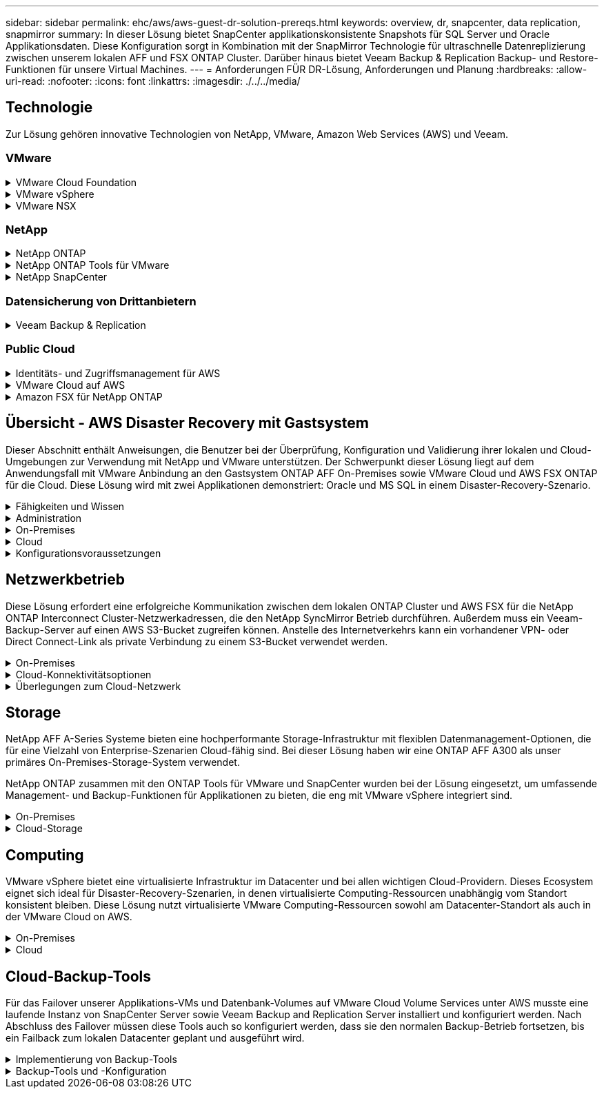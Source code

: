 ---
sidebar: sidebar 
permalink: ehc/aws/aws-guest-dr-solution-prereqs.html 
keywords: overview, dr, snapcenter, data replication, snapmirror 
summary: In dieser Lösung bietet SnapCenter applikationskonsistente Snapshots für SQL Server und Oracle Applikationsdaten. Diese Konfiguration sorgt in Kombination mit der SnapMirror Technologie für ultraschnelle Datenreplizierung zwischen unserem lokalen AFF und FSX ONTAP Cluster. Darüber hinaus bietet Veeam Backup & Replication Backup- und Restore-Funktionen für unsere Virtual Machines. 
---
= Anforderungen FÜR DR-Lösung, Anforderungen und Planung
:hardbreaks:
:allow-uri-read: 
:nofooter: 
:icons: font
:linkattrs: 
:imagesdir: ./../../media/




== Technologie

Zur Lösung gehören innovative Technologien von NetApp, VMware, Amazon Web Services (AWS) und Veeam.



=== VMware

.VMware Cloud Foundation
[%collapsible]
====
Die VMware Cloud Foundation Plattform umfasst mehrere Produktangebote, mit denen Administratoren logische Infrastrukturen in einer heterogenen Umgebung bereitstellen können. Diese Infrastrukturen (auch Domänen genannt) sorgen für konsistente Abläufe in Private und Public Clouds. Die begleitende Cloud Foundation Software ist eine Stückliste, die vorab validierte und qualifizierte Komponenten identifiziert, die die Risiken für Kunden minimieren und die Implementierung vereinfachen.

Zu den Komponenten der Cloud Foundation BOM gehören:

* Cloud Builder
* SDDC Manager
* VMware vCenter Server Appliance
* VMware ESXi
* VMware NSX
* VRealize Automatisierung
* VRealize Suite Lifecycle Manager
* VRealize Log Insight


Weitere Informationen zur VMware Cloud Foundation finden Sie unter https://["Dokumentation der VMware Cloud Foundation"^].

====
.VMware vSphere
[%collapsible]
====
VMware vSphere ist eine Virtualisierungsplattform, die physische Ressourcen in Computing-, Netzwerk- und Storage-Pools verwandelt, die zur Erfüllung der Workload- und Applikationsanforderungen der Kunden eingesetzt werden können. Zu den wichtigsten Komponenten von VMware vSphere gehören:

* *ESXi.* dieser VMware-Hypervisor ermöglicht die Abstraktion von Rechen-, Speicher-, Netzwerk- und anderen Ressourcen und stellt sie virtuellen Maschinen und Container-Workloads zur Verfügung.
* *VCenter.* VMware vCenter schafft eine zentrale Managementerfahrung für die Interaktion mit Computing-Ressourcen, Networking und Storage als Teil Ihrer virtuellen Infrastruktur.


Kunden schöpfen das volle Potenzial ihrer vSphere Umgebung aus, indem sie NetApp ONTAP mit umfassender Produktintegration, robustem Support sowie leistungsstarken Funktionen und Storage-Effizienzfunktionen für eine robuste hybride Multi-Cloud-Umgebung nutzen.

Weitere Informationen zu VMware vSphere finden Sie im folgenden https://["Dieser Link"^].

Weitere Informationen zu NetApp Lösungen mit VMware finden Sie unter https://["Dieser Link"^].

====
.VMware NSX
[%collapsible]
====
VMware NSX wird allgemein als Netzwerk-Hypervisor bezeichnet. Es verwendet ein softwaredefiniertes Modell, um virtualisierte Workloads zu verbinden. VMware NSX ist allgegenwärtig vor Ort und in VMware Cloud auf AWS, wo es Netzwerkvirtualisierung und Sicherheit für Kundenapplikationen und Workloads bietet.

Weitere Informationen zu VMware NSX finden Sie im hier https://["Dieser Link"^].

====


=== NetApp

.NetApp ONTAP
[%collapsible]
====
Seit fast zwei Jahrzehnten ist die NetApp ONTAP Software eine der führenden Storage-Lösungen für VMware vSphere Umgebungen und wird kontinuierlich mit innovativen Funktionen erweitert, die nicht nur zur Vereinfachung des Managements, sondern auch zu Kostensenkungen beitragen. Die Kombination von ONTAP und vSphere ermöglicht Kosteneinsparungen für Host-Hardware und VMware Software. Sichern Sie Ihre Daten außerdem zu niedrigeren Kosten durch eine konstant hohe Performance und profitieren Sie gleichzeitig von der nativen Storage-Effizienz.

Weitere Informationen zu NetApp ONTAP finden Sie hier https://["Dieser Link"^].

====
.NetApp ONTAP Tools für VMware
[%collapsible]
====
Die ONTAP Tools für VMware kombinieren mehrere Plug-ins in einer einzigen virtuellen Appliance, die ein lückenloses Lifecycle Management für Virtual Machines in VMware Umgebungen mit NetApp Storage-Systemen ermöglicht. Die ONTAP Tools für VMware umfassen Folgendes:

* *Virtual Storage Console (VSC).* führt umfangreiche administrative Aufgaben für VMs und Datenspeicher mit NetApp Storage aus.
* *VASA Provider für ONTAP ermöglicht richtlinienbasiertes Storage-Management (SPBM, Storage Policy Based Management) mit VMware Virtual Volumes (VVols) und NetApp Storage.
* *Storage Replication Adapter (SRA)*. Wiederherstellung von vCenter Datenspeichern und Virtual Machines bei einem Ausfall in Verbindung mit VMware Site Recovery Manager (SRM)


ONTAP Tools für VMware ermöglichen Benutzern das Management nicht nur externer Storage, sondern auch die Integration in VVols sowie in VMware Site Recovery Manager. Dies erleichtert die Implementierung und den Betrieb von NetApp Storage aus Ihrer vCenter Umgebung heraus.

Weitere Informationen zu NetApp ONTAP-Tools für VMware finden Sie im hier https://["Dieser Link"^].

====
.NetApp SnapCenter
[%collapsible]
====
Die NetApp SnapCenter Software ist eine unkomplizierte Enterprise-Plattform, die die Koordination und das Management der Datensicherung für alle Applikationen, Datenbanken und Filesysteme sicher gestaltet. SnapCenter vereinfacht das Backup, Restore und das Lifecycle Management von Klonen, indem diese Aufgaben an Applikationseigentümer abgegeben werden, ohne darauf zu verzichten, Aktivitäten auf den Storage-Systemen zu überwachen und zu regulieren. Durch die Nutzung von Storage-basiertem Datenmanagement steigert SnapCenter die Performance sowie Verfügbarkeit und verringert gleichzeitig die Test- und Entwicklungszeiten.

Das SnapCenter Plug-in für VMware vSphere unterstützt absturzkonsistente und VM-konsistente Backup- und Restore-Vorgänge für Virtual Machines (VMs), Datastores und Virtual Machine Disks (VMDKs). Die Software unterstützt außerdem applikationsspezifische SnapCenter Plug-ins, um applikationskonsistente Backup- und Restore-Vorgänge für virtualisierte Datenbanken und Filesysteme zu sichern.

Weitere Informationen zu NetApp SnapCenter finden Sie hier https://["Dieser Link"^].

====


=== Datensicherung von Drittanbietern

.Veeam Backup & Replication
[%collapsible]
====
Veeam Backup & Replication ist eine Backup-, Recovery- und Datenmanagement-Lösung für Cloud-, virtuelle und physische Workloads. Veeam Backup & Replication verfügt über eine spezielle Integration in NetApp Snapshot Technologie, die vSphere Umgebungen noch weiter schützt.

Weitere Informationen zu Veeam Backup & Replication finden Sie im folgenden https://["Dieser Link"^].

====


=== Public Cloud

.Identitäts- und Zugriffsmanagement für AWS
[%collapsible]
====
AWS-Umgebungen umfassen eine breite Palette an Produkten, darunter Computing, Storage, Datenbank, Netzwerk, Analyse Und vieles mehr, um geschäftliche Herausforderungen zu lösen. Unternehmen müssen festlegen können, wer berechtigt ist, auf diese Produkte, Services und Ressourcen zuzugreifen. Ebenso wichtig ist es, unter welchen Bedingungen Benutzer Konfigurationen bearbeiten, ändern oder hinzufügen dürfen.

AWS Identity and Access Management (AIM) stellt eine sichere Kontrollebene für das Management des Zugriffs auf AWS Services und Produkte bereit. Ordnungsgemäß konfigurierte Benutzer, Zugriffsschlüssel und Berechtigungen ermöglichen die Implementierung von VMware Cloud auf AWS und Amazon FSX.

Weitere Informationen zu AIM finden Sie im folgenden https://["Dieser Link"^].

====
.VMware Cloud auf AWS
[%collapsible]
====
VMware Cloud auf AWS ermöglicht die Software SDDC der Enterprise-Klasse von VMware in der AWS Cloud mit optimiertem Zugriff auf native AWS Services. VMware Cloud auf AWS basiert auf der VMware Cloud Foundation und integriert die Computing-, Storage- und Netzwerkvirtualisierungsprodukte von VMware (VMware vSphere, VMware vSAN und VMware NSX) mit dem für die Ausführung auf dedizierter, elastischer Bare-Metal-Infrastruktur von AWS optimierten VMware vCenter Server-Management.

Weitere Informationen zu VMware Cloud auf AWS finden Sie im https://["Dieser Link"^].

====
.Amazon FSX für NetApp ONTAP
[%collapsible]
====
Amazon FSX für NetApp ONTAP ist ein vollständig gemanagtes ONTAP System, das als nativer AWS Service verfügbar ist. Die Lösung basiert auf NetApp ONTAP und bietet Ihnen vertraute Funktionen und bietet gleichzeitig die Einfachheit eines vollständig gemanagten Cloud-Service.

Amazon FSX für ONTAP unterstützt mehrere Protokolle für verschiedene Computing-Typen, einschließlich VMware in der Public Cloud oder vor Ort. Amazon FSX für ONTAP ist verfügbar für heutige Anwendungsfälle mit Gastverbunden und bietet als Technologievorschau NFS Datastores. So können Unternehmen von bekannten Funktionen ihrer lokalen Umgebungen und in der Cloud profitieren.

Weitere Informationen zu Amazon FSX für NetApp ONTAP finden Sie im hier https://["Dieser Link"].

====


== Übersicht - AWS Disaster Recovery mit Gastsystem

Dieser Abschnitt enthält Anweisungen, die Benutzer bei der Überprüfung, Konfiguration und Validierung ihrer lokalen und Cloud-Umgebungen zur Verwendung mit NetApp und VMware unterstützen. Der Schwerpunkt dieser Lösung liegt auf dem Anwendungsfall mit VMware Anbindung an den Gastsystem ONTAP AFF On-Premises sowie VMware Cloud und AWS FSX ONTAP für die Cloud. Diese Lösung wird mit zwei Applikationen demonstriert: Oracle und MS SQL in einem Disaster-Recovery-Szenario.

.Fähigkeiten und Wissen
[%collapsible]
====
Für den Zugriff auf Cloud Volumes Service für AWS sind die folgenden Fähigkeiten und Informationen erforderlich:

* Zugriff auf und Know-how der On-Premises-Umgebung von VMware und ONTAP
* Zugang zu und Wissen über VMware Cloud und AWS
* Zugriff auf und Wissen zu AWS und Amazon FSX ONTAP.
* Kenntnis Ihrer SDDC und AWS Ressourcen
* Wissen über die Netzwerkverbindung zwischen Ihren lokalen und Cloud-Ressourcen
* Kenntnisse über Disaster-Recovery-Szenarien.
* Wissen über die auf VMware implementierten Applikationen


====
.Administration
[%collapsible]
====
Unabhängig davon, ob Benutzer und Administratoren mit Ressourcen vor Ort oder in der Cloud interagieren, müssen sie die Möglichkeit und die Berechtigungen haben, diese Ressourcen je nach Bedarf je nach Bedarf an den gewünschten Stellen bereitzustellen. Die Interaktion Ihrer Rollen und Berechtigungen für Ihre On-Premises-Systeme, einschließlich ONTAP und VMware, sowie Ihrer Cloud-Ressourcen wie VMware Cloud und AWS ist für eine erfolgreiche Hybrid-Cloud-Implementierung von entscheidender Bedeutung.

Die folgenden Administrationsaufgaben müssen zum Aufbau einer DR-Lösung mit VMware und ONTAP On-Premises, VMware Cloud auf AWS und FSX ONTAP ausgeführt werden.

* Rollen und Accounts ermöglichen die Bereitstellung folgender Funktionen:
+
** ONTAP Storage-Ressourcen
** VMware VMs, Datenspeicher usw.
** AWS VPC und Sicherheitsgruppen


* Bereitstellung einer lokalen VMware Umgebung und von ONTAP
* VMware Cloud-Umgebung
* Ein Filesystem von Amazon für FSX für ONTAP
* Konnektivität zwischen Ihrer lokalen Umgebung und AWS
* Konnektivität für die AWS VPC


====
.On-Premises
[%collapsible]
====
In der virtuellen VMware Umgebung sind Lizenzen für ESXi Hosts, VMware vCenter Server, NSX-Netzwerke und andere Komponenten enthalten, wie dies in der folgenden Abbildung zu sehen ist. Sie werden alle unterschiedlich lizenziert. Es ist wichtig zu verstehen, wie die zugrunde liegenden Komponenten die verfügbare lizenzierte Kapazität nutzen.

image:dr-vmc-aws-image2.png["Fehler: Fehlendes Grafikbild"]

.ESXi-Hosts
[%collapsible]
=====
Compute-Hosts in einer VMware Umgebung werden mit ESXi implementiert. Bei einer Lizenzierung mit vSphere in verschiedenen Kapazitätsebenen können Virtual Machines die physischen CPUs auf jedem Host und die entsprechenden Merkmale nutzen.

=====
.VMware vCenter
[%collapsible]
=====
Das Management von ESXi-Hosts und -Storage ist eine der vielen Funktionen, die VMware Administratoren über vCenter Server zur Verfügung gestellt werden. Ab VMware vCenter 7.0 sind je nach Lizenz drei Versionen von VMware vCenter verfügbar:

* VCenter Server Essentials
* VCenter Server Foundation
* VCenter Server Standard


=====
.VMware NSX
[%collapsible]
=====
VMware NSX bietet Administratoren die Flexibilität, die sie für erweiterte Funktionen benötigen. Die Funktionen sind abhängig von der lizenzierten Version der NSX-T Edition aktiviert:

* Professionell
* Erweitert
* Enterprise Plus
* Remote Office/Zweigstelle


=====
.NetApp ONTAP
[%collapsible]
=====
Bei der Lizenzierung mit NetApp ONTAP wird darauf hingewiesen, wie Administratoren Zugriff auf verschiedene Funktionen innerhalb des NetApp Storage erhalten. Eine Lizenz ist ein Datensatz mit einem oder mehreren Softwareberechtigungen. Durch das Installieren von Lizenzschlüsseln, auch bekannt als Lizenzcodes, können Sie bestimmte Funktionen oder Services auf Ihrem Speichersystem verwenden. ONTAP unterstützt beispielsweise alle wichtigen branchenüblichen Client-Protokolle (NFS, SMB, FC, FCoE, iSCSI, Und NVMe/FC) durch Lizenzierung.

Data ONTAP Funktionslizenzen werden als Pakete ausgegeben, von denen jede mehrere Funktionen oder eine einzelne Funktion enthält. Für ein Paket ist ein Lizenzschlüssel erforderlich, und durch die Installation des Schlüssels können Sie auf alle Funktionen des Pakets zugreifen.

Lizenztypen sind wie folgt:

* *Node-Locked-Lizenz.* die Installation einer Node-Locked-Lizenz berechtigt einen Knoten zur lizenzierten Funktionalität. Damit der Cluster die lizenzierte Funktion nutzen kann, muss mindestens ein Node für die Funktionalität lizenziert sein.
* *Master/Site-Lizenz.* Eine Master- oder Site-Lizenz ist nicht an eine bestimmte System-Seriennummer gebunden. Bei der Installation einer Standortlizenz haben alle Knoten im Cluster Anspruch auf die lizenzierte Funktionalität.
* *Demo/temporäre Lizenz.* eine Demo- oder temporäre Lizenz läuft nach einer bestimmten Zeit ab. Mit dieser Lizenz können Sie bestimmte Software-Funktionen ohne Erwerb einer Berechtigung testen.
* *Kapazitätslizenz (nur ONTAP Select und FabricPool).* eine ONTAP Select-Instanz wird entsprechend der Datenmenge lizenziert, die der Benutzer verwalten möchte. Ab ONTAP 9.4 erfordert FabricPool eine Kapazitätslizenz zur Verwendung mit einer Storage-Ebene eines Drittanbieters (beispielsweise AWS).


=====
.NetApp SnapCenter
[%collapsible]
=====
Für die Aktivierung von Datensicherungsvorgängen SnapCenter sind mehrere Lizenzen erforderlich. Die Art der installierten SnapCenter Lizenzen hängt von Ihrer Storage-Umgebung und den gewünschten Funktionen ab. Die Standardlizenz von SnapCenter schützt Applikationen, Datenbanken, Dateisysteme und Virtual Machines. Bevor Sie SnapCenter ein Speichersystem hinzufügen, müssen Sie eine oder mehrere SnapCenter-Lizenzen installieren.

Um den Schutz von Applikationen, Datenbanken, Dateisystemen und Virtual Machines zu ermöglichen, muss entweder eine Controller-basierte Standardlizenz auf Ihrem FAS- oder AFF-Speichersystem installiert sein oder eine auf den ONTAP Select und Cloud Volumes ONTAP Plattformen installierte Standardkapazitätsbasierte Lizenz.

Für diese Lösung finden Sie die folgenden Voraussetzungen zur SnapCenter-Sicherung:

* Ein auf dem lokalen ONTAP-System erstelltes Volume- und SMB-Share, um die gesicherten Datenbank- und Konfigurationsdateien zu lokalisieren.
* Eine SnapMirror Beziehung zwischen dem lokalen ONTAP System und FSX oder CVO im AWS-Konto Verwendet für den Transport des Snapshots mit der gesicherten SnapCenter Datenbank und den Konfigurationsdateien.
* Windows Server wird im Cloud-Konto installiert, entweder auf einer EC2 Instanz oder auf einer VM im VMware Cloud SDDC.
* SnapCenter installiert auf der Windows EC2 Instanz oder VM in VMware Cloud.


=====
.MS SQL
[%collapsible]
=====
Im Rahmen dieser Lösungsvalidierung setzen wir MS SQL auf, um das Disaster Recovery zu demonstrieren.

Weitere Informationen zu Best Practices für MS SQL und NetApp ONTAP finden Sie im folgenden Bericht https://["Dieser Link"^].

=====
.Oracle
[%collapsible]
=====
Im Rahmen dieser Lösungsvalidierung demonstrieren wir ORACLE das Disaster Recovery. Weitere Informationen zu Best Practices mit ORACLE und NetApp ONTAP finden Sie im folgenden https://["Dieser Link"^].

=====
.Veeam
[%collapsible]
=====
Im Rahmen dieser Lösungsvalidierung setzen wir Veeam für die Demonstration der Disaster Recovery ein. Weitere Informationen zu den Best Practices für Veeam und NetApp ONTAP finden Sie im folgenden Bericht https://["Dieser Link"^].

=====
====
.Cloud
[%collapsible]
====
.AWS
[%collapsible]
=====
Sie müssen die folgenden Aufgaben ausführen können:

* Implementieren und Konfigurieren von Domain Services
* Implementieren von FSX-ONTAP je Applikationsanforderungen in einer bestimmten VPC
* Konfigurieren Sie VMware Cloud auf dem AWS Computing-Gateway, um den Datenverkehr von FSX ONTAP zu ermöglichen.
* Konfigurieren einer AWS-Sicherheitsgruppe, um die Kommunikation zwischen VMware Cloud on AWS-Subnetzen und den AWS VPC-Subnetzen zu ermöglichen, bei denen der FSX ONTAP-Service implementiert wird.


=====
.VMware Cloud
[%collapsible]
=====
Sie müssen die folgenden Aufgaben ausführen können:

* Konfiguration der VMware Cloud auf AWS SDDC


=====
.Kontoüberprüfung bei Cloud Manager
[%collapsible]
=====
Ressourcen müssen mit NetApp Cloud Manager implementiert werden können. Führen Sie die folgenden Aufgaben aus, um zu überprüfen, ob Sie können:

* https://["Melden Sie sich für Cloud Central an"^] Wenn Sie noch nicht.
* https://["Melden Sie sich bei Cloud Manager an"^].
* https://["Einrichten von Arbeitsbereichen und Benutzern"^].
* https://["Einen Konnektor erstellen"^].


=====
.Amazon FSX für NetApp ONTAP
[%collapsible]
=====
Sie müssen die folgende Aufgabe ausführen können, nachdem Sie über ein AWS Konto verfügen:

* Erstellung eines IAM-Administrationsbenutzers zur Bereitstellung von Amazon FSX für das Filesystem von NetApp ONTAP


=====
====
.Konfigurationsvoraussetzungen
[%collapsible]
====
Angesichts der verschiedenen Topologien der Kunden konzentriert sich dieser Abschnitt auf die Ports, die für die Kommunikation von lokalen zu Cloud-Ressourcen erforderlich sind.

.Erforderliche Ports und Firewall-Überlegungen
[%collapsible]
=====
In den folgenden Tabellen werden die Ports beschrieben, die in Ihrer Infrastruktur aktiviert werden müssen.

Eine ausführlichere Liste der erforderlichen Ports für die Veeam Backup & Replication-Software finden Sie im folgenden https://["Dieser Link"^].

Eine ausführlichere Liste der Portanforderungen für SnapCenter finden Sie im folgenden https://["Dieser Link"^].

In der folgenden Tabelle sind die Veeam Portanforderungen für Microsoft Windows Server aufgeführt.

|===
| Von | Bis | Protokoll | Port | Hinweise 


| Backup Server | Microsoft Windows Server | TCP | 445 | Port für die Implementierung von Veeam Backup & Replication Komponenten erforderlich. 


| Backup-Proxy |  | TCP | 6160 | Der vom Veeam Installer Service verwendete Standardport. 


| Backup-Repository |  | TCP | 2500 bis 3500 | Standardbereich von Ports, die als Datenübertragungskanäle und zur Erfassung von Protokolldateien verwendet werden. 


| Mounten Sie den Server |  | TCP | 6162 | Standardport, der vom Veeam Data Mover verwendet wird. 
|===

NOTE: Für jede TCP-Verbindung, die ein Job verwendet, wird ein Port aus diesem Bereich zugewiesen.

In der folgenden Tabelle sind die Anforderungen an Veeam-Ports für Linux Server aufgeführt.

|===
| Von | Bis | Protokoll | Port | Hinweise 


| Backup Server | Linux Server | TCP | 22 | Port, der als Kontrollkanal von der Konsole zum Ziel-Linux-Host verwendet wird. 


|  |  | TCP | 6162 | Standardport, der vom Veeam Data Mover verwendet wird. 


|  |  | TCP | 2500 bis 3500 | Standardbereich von Ports, die als Datenübertragungskanäle und zur Erfassung von Protokolldateien verwendet werden. 
|===

NOTE: Für jede TCP-Verbindung, die ein Job verwendet, wird ein Port aus diesem Bereich zugewiesen.

In der folgenden Tabelle sind die Portanforderungen für Veeam Backup Server aufgeführt.

|===
| Von | Bis | Protokoll | Port | Hinweise 


| Backup Server | VCenter Server | HTTPS, TCP | 443 | Standardport für Verbindungen mit vCenter Server. Port, der als Kontrollkanal von der Konsole zum Ziel-Linux-Host verwendet wird. 


|  | Microsoft SQL Server, der die Veeam Backup & Replication Konfigurationsdatenbank hostet | TCP | 1443 | Port, der für die Kommunikation mit Microsoft SQL Server verwendet wird, auf dem die Veeam Backup & Replication Konfigurationsdatenbank bereitgestellt wird (wenn Sie eine Standardinstanz von Microsoft SQL Server verwenden). 


|  | DNS-Server mit Namensauflösung aller Backup-Server | TCP | 3389 | Port, der für die Kommunikation mit dem DNS-Server verwendet wird 
|===

NOTE: Wenn Sie vCloud Director nutzen, öffnen Sie Port 443 auf den zugrunde liegenden vCenter Servern.

In der folgenden Tabelle sind die Anforderungen für Veeam Backup Proxy-Port aufgeführt.

|===
| Von | Bis | Protokoll | Port | Hinweise 


| Backup Server | Backup-Proxy | TCP | 6210 | Standardport, der vom Veeam Backup VSS Integration Service für das Erstellen eines VSS-Snapshots während des SMB-Dateifreigabedatenstains verwendet wird. 


| Backup-Proxy | VCenter Server | TCP | 1443 | Der standardmäßige VMware Web Service-Port kann in vCenter-Einstellungen angepasst werden. 
|===
In der folgenden Tabelle sind die Anforderungen an SnapCenter-Ports aufgeführt.

|===
| Porttyp | Protokoll | Port | Hinweise 


| SnapCenter Management-Port | HTTPS | 8146 | Dieser Port wird für die Kommunikation zwischen dem SnapCenter-Client (dem SnapCenter-Benutzer) und dem SnapCenter-Server verwendet. Wird auch zur Kommunikation von den Plug-in-Hosts mit dem SnapCenter-Server verwendet. 


| SnapCenter SMCore-Kommunikations-Port | HTTPS | 8043 | Dieser Port wird für die Kommunikation zwischen dem SnapCenter-Server und den Hosts verwendet, auf denen die SnapCenter-Plug-ins installiert sind. 


| Installation von Windows-Plug-in-Hosts | TCP | 135, 445 | Diese Ports dienen zur Kommunikation zwischen dem SnapCenter-Server und dem Host, auf dem das Plug-in installiert wird. Die Ports können nach der Installation geschlossen werden. Darüber hinaus sucht Windows Instrumentation Services die Ports 49152 bis 65535, die geöffnet sein müssen. 


| Installation durch Linux-Plug-in-Hosts | SSH | 22 | Diese Ports dienen zur Kommunikation zwischen dem SnapCenter-Server und dem Host, auf dem das Plug-in installiert wird. Die Ports werden von SnapCenter verwendet, um Plug-in-Binärdateien auf Linux Plug-in-Hosts zu kopieren. 


| SnapCenter-Plug-ins-Paket für Windows/Linux | HTTPS | 8145 | Dieser Port wird für die Kommunikation zwischen SMCore und Hosts verwendet, auf denen die SnapCenter-Plug-ins installiert sind. 


| VMware vSphere vCenter Server Port | HTTPS | 443 | Dieser Port wird für die Kommunikation zwischen dem SnapCenter Plug-in für VMware vSphere und vCenter Server verwendet. 


| SnapCenter Plug-in für VMware vSphere Port | HTTPS | 8144 | Dieser Port wird für die Kommunikation vom vCenter vSphere Web-Client und vom SnapCenter-Server verwendet. 
|===
=====
====


== Netzwerkbetrieb

Diese Lösung erfordert eine erfolgreiche Kommunikation zwischen dem lokalen ONTAP Cluster und AWS FSX für die NetApp ONTAP Interconnect Cluster-Netzwerkadressen, die den NetApp SyncMirror Betrieb durchführen. Außerdem muss ein Veeam-Backup-Server auf einen AWS S3-Bucket zugreifen können. Anstelle des Internetverkehrs kann ein vorhandener VPN- oder Direct Connect-Link als private Verbindung zu einem S3-Bucket verwendet werden.

.On-Premises
[%collapsible]
====
ONTAP unterstützt alle wichtigen Storage-Protokolle für die Virtualisierung, einschließlich iSCSI, Fibre Channel (FC), Fibre Channel over Ethernet (FCoE) und Non-Volatile Memory Express over Fibre Channel (NVMe/FC) für SAN-Umgebungen. ONTAP unterstützt außerdem NFS (v3 und v4.1) und SMB oder S3 für Gastverbindungen. Sie können die für Ihre Umgebung am besten geeigneten Protokolle auswählen und sie nach Bedarf in einem einzigen System kombinieren. Sie können beispielsweise die allgemeine Nutzung von NFS-Datenspeichern mit einigen iSCSI-LUNs oder Gast-Shares erweitern.

Diese Lösung nutzt NFS-Datenspeicher für lokale Datenspeicher für Gast-VMDKs sowie iSCSI und NFS für Gast-Applikationsdaten.

.Client-Netzwerke
[%collapsible]
=====
VMkernel-Netzwerkports und softwaredefinierte Netzwerke ermöglichen Konnektivität zu ESXi Hosts und ermöglichen die Kommunikation mit Elementen außerhalb der VMware Umgebung. Konnektivität ist abhängig von der Art der verwendeten VMkernel-Schnittstellen.

Für diese Lösung wurden die folgenden VMkernel Schnittstellen konfiguriert:

* Vereinfachtes
* VMotion
* NFS
* ISCSI


=====
.Bereitgestellte Storage-Netzwerke
[%collapsible]
=====
Eine LIF (logische Schnittstelle) stellt einen Netzwerkzugriffspunkt für einen Node im Cluster dar. Dies ermöglicht die Kommunikation mit Storage Virtual Machines, die die Daten enthalten, auf die Kunden zugreifen. Sie können LIFs an Ports konfigurieren, über die das Cluster Kommunikation über das Netzwerk sendet und empfängt.

Für diese Lösung sind LIFs für die folgenden Storage-Protokolle konfiguriert:

* NFS
* ISCSI


=====
====
.Cloud-Konnektivitätsoptionen
[%collapsible]
====
Bei der Anbindung von On-Premises-Umgebungen an Cloud-Ressourcen stehen Kunden zahlreiche Optionen zur Verfügung, einschließlich der Implementierung von VPN- oder Direct Connect-Topologien.

.Virtuelles privates Netzwerk (VPN)
[%collapsible]
=====
VPNs (Virtual Private Networks) werden häufig verwendet, um einen sicheren IPSec-Tunnel mit internetbasierten oder privaten MPLS-Netzwerken zu erstellen. Ein VPN ist einfach einzurichten, aber es fehlt an Zuverlässigkeit (wenn Internet-basiert) und Geschwindigkeit. Der Endpunkt kann über die AWS VPC oder beim VMware Cloud SDDC beendet werden. Für diese Disaster-Recovery-Lösung wurde über das lokale Netzwerk eine Konnektivität mit AWS FSX für NetApp ONTAP hergestellt. Somit kann sie an der AWS VPC (Virtual Private Gateway oder Transit Gateway) gekündigt werden, mit der FSX für NetApp ONTAP verbunden ist.

VPN-Einrichtung kann auf Routen oder Richtlinien basieren. Bei einem routingbasierten Setup tauschen die Endpunkte die Routen automatisch aus und Setup lernt die Route zu den neu erstellten Subnetzen. Bei einem richtlinienbasierten Setup müssen Sie die lokalen und Remote-Subnetze definieren. Wenn neue Subnetze hinzugefügt werden und im IPSec-Tunnel kommunizieren dürfen, müssen Sie die Routen aktualisieren.


NOTE: Wenn der IPSec-VPN-Tunnel nicht auf dem Standard-Gateway erstellt wird, müssen Remote-Netzwerk-Routen in Routingtabellen über den lokalen VPN-Tunnel-Endpunkt definiert werden.

Die folgende Abbildung zeigt typische VPN-Verbindungsoptionen.

image:dr-vmc-aws-image3.png["Fehler: Fehlendes Grafikbild"]

=====
.Direktverbindung
[%collapsible]
=====
Direct Connect bietet eine dedizierte Verbindung zum AWS Netzwerk. Durch dedizierte Verbindungen werden Links zu AWS über einen Ethernet-Port mit 1 Gbit/s, 10 Gbit/s oder 100 Gbit/s erstellt. AWS Direct Connect Partner bieten gehostete Verbindungen über vordefinierte Netzwerkverbindungen zwischen sich und AWS und sind von 50 MBit/s bis zu 10 Gbit/s verfügbar. Standardmäßig wird der Datenverkehr unverschlüsselt. Für den sicheren Datenverkehr mit MACsec oder IPsec stehen jedoch Optionen zur Verfügung. MACsec bietet Layer-2-Verschlüsselung, während IPsec Layer-3-Verschlüsselung ermöglicht. MACsec bietet eine bessere Sicherheit, indem die Kommunikationsmittel der Geräte verschleiert werden.

Die Router-Ausrüstung des Kunden muss sich an einem AWS Direct Connect-Standort befinden. Um diese Einrichtung einzurichten, können Sie mit dem AWS Partner Network (APN) zusammenarbeiten. Zwischen diesem Router und dem AWS Router wird eine physische Verbindung hergestellt. Damit der Zugriff auf FSX für NetApp ONTAP in VPC möglich ist, müssen Sie entweder über eine private virtuelle Schnittstelle oder eine Transit-virtuelle Schnittstelle von Direct Connect zu einer VPC verfügen. Bei einer privaten virtuellen Schnittstelle ist die Skalierbarkeit der Direct Connect to VPC Verbindung eingeschränkt.

Die folgende Abbildung zeigt die Optionen für die Direct Connect-Schnittstelle.

image:dr-vmc-aws-image4.png["Fehler: Fehlendes Grafikbild"]

=====
.Transit Gateway
[%collapsible]
=====
Das Transit-Gateway ist ein Konstrukt auf Regionalebene, das eine erhöhte Skalierbarkeit einer Direct Connect-to-VPC-Verbindung innerhalb einer Region ermöglicht. Wenn eine länderübergreifende Verbindung erforderlich ist, müssen die Transit-Gateways gepeiert werden. Weitere Informationen finden Sie im https://["Dokumentation zu AWS Direct Connect"^].

=====
====
.Überlegungen zum Cloud-Netzwerk
[%collapsible]
====
In der Cloud wird die zugrunde liegende Netzwerkinfrastruktur vom Cloud-Service-Provider gemanagt, während Kunden die VPC-Netzwerke, Subnetze, Routing-Tabellen usw. in AWS managen müssen. Außerdem müssen sie NSX-Netzwerksegmente am Computing-Edge managen. SDDC gruppiert Routen für die externe VPC und Transit Connect.

Wird FSX für NetApp ONTAP mit Verfügbarkeit von mehreren Verfügbarkeitszonen auf einer mit VMware Cloud verbundenen VPC implementiert, erhält der iSCSI-Traffic die nötigen Updates für die Routing-Tabelle, um die Kommunikation zu ermöglichen. Standardmäßig ist keine Route von VMware Cloud zum FSX ONTAP-NFS/SMB-Subnetz auf der verbundenen VPC für eine Multi-AZ-Implementierung verfügbar. Für die Definition dieser Route haben wir die VMware Cloud SDDC-Gruppe verwendet, die ein von VMware gemanagtes Transit Gateway ist, um die Kommunikation zwischen den VMware Cloud SDDCs in derselben Region sowie externen VPCs und anderen Transit Gateways zu ermöglichen.


NOTE: Die Kosten für die Datenübertragung sind für die Verwendung eines Transit-Gateways anfallen. Weitere Informationen zu den Kosten für eine Region finden Sie unter https://["Dieser Link"^].

VMware Cloud SDDC kann in einer einzelnen Verfügbarkeitszone implementiert werden, so wie bei einem einzelnen Datacenter. Es ist auch eine Stretch-Cluster-Option verfügbar, die wie eine NetApp MetroCluster-Lösung aussieht, die bei Ausfällen in der Verfügbarkeitszone eine höhere Verfügbarkeit und weniger Ausfallzeiten bietet.

Um die Datentransferkosten zu minimieren, sollten VMware Cloud SDDC und AWS Instanzen oder Services in derselben Verfügbarkeitszone gehalten werden. NetApp ist besser mit einer Verfügbarkeitszone-ID und nicht mit einem Namen abzustimmen, da AWS die auf das Konto spezifische AZ-Auftragsliste bereitstellt, um die Last über Verfügbarkeitszonen zu verteilen. Ein Konto (US-Ost-1a) könnte beispielsweise auf die AZ-ID 1 verweisen, ein anderer Account (US-Ost-1c) könnte auf die AZ-ID 1 verweisen. Die Verfügbarkeitszone-ID kann auf verschiedene Weise abgerufen werden. Im folgenden Beispiel haben wir die AZ-ID aus dem VPC-Subnetz abgerufen.

image:dr-vmc-aws-image5.png["Fehler: Fehlendes Grafikbild"]

Im VMware Cloud SDDC wird die Netzwerkumgebung über NSX gemanagt. Das Edge-Gateway (Tier-0 Router) für den Nord-Süd-Traffic-Uplink-Port ist mit der AWS VPC verbunden. Das Computing-Gateway und die Management Gateways (Tier-1 Router) verarbeiten Ost-West-Datenverkehr. Wenn die Uplink-Ports des Edge stark verwendet werden, können Sie Traffic-Gruppen erstellen, die mit bestimmten Host-IPs oder Subnetzen verknüpft werden. Durch die Erstellung einer Datenverkehrsgruppe werden zusätzliche Edge-Nodes zum Trennen des Datenverkehrs erstellt. Prüfen Sie die https://["VMware Dokumentation"^] Wählen Sie die Mindestanzahl der vSphere Hosts aus, die für die Verwendung eines MultiEdge-Setups erforderlich sind.

.Client-Netzwerke
[%collapsible]
=====
Wenn Sie VMware Cloud SDDC bereitstellen, sind die VMkernel-Ports bereits konfiguriert und können sofort verwendet werden. VMware managt diese Ports, und es müssen keine Updates durchgeführt werden.

Folgende Abbildung zeigt Beispielinformationen für den Host VMkernel.

image:dr-vmc-aws-image6.png["Fehler: Fehlendes Grafikbild"]

=====
.Bereitgestellte Storage-Netzwerke (iSCSI, NFS)
[%collapsible]
=====
Für VM-Gast-Storage-Netzwerke erstellen wir normalerweise Port-Gruppen. Mit NSX erstellen wir Segmente, die in vCenter als Port-Gruppen verwendet werden. Da sich Speichernetzwerke in einem routingfähigen Subnetz befinden, können Sie auf die LUNs zugreifen oder die NFS-Exporte mithilfe der Standard-NIC mounten, ohne separate Netzwerksegmente zu erstellen. Zur Trennung des Speicherdatenverkehrs können Sie weitere Segmente erstellen, Regeln definieren und die MTU-Größe für diese Segmente steuern. Um Fehlertoleranz zu schaffen, ist es besser, mindestens zwei Segmente für das Storage-Netzwerk bereitzustellen. Wenn eine Uplink-Bandbreite ein Problem wird, können Sie wie bereits erwähnt Traffic-Gruppen erstellen und IP-Präfixe und Gateways zuweisen, um ein quellbasiertes Routing durchzuführen.

Wir empfehlen, die Segmente im DR SDDC mit der Quellumgebung abzustimmen, um zu verhindern, dass beim Failover Netzwerksegmente zugeordnet werden.

=====
.Sicherheitsgruppen
[%collapsible]
=====
Viele Sicherheitsoptionen bieten eine sichere Kommunikation zwischen der AWS VPC und dem VMware Cloud SDDC-Netzwerk. Innerhalb des VMware Cloud SDDC-Netzwerks kann der NSX Trace-Flow verwendet werden, um den Pfad einschließlich der verwendeten Regeln zu identifizieren. Anschließend können Sie mithilfe eines Netzwerkanalysators im VPC-Netzwerk den Pfad identifizieren, einschließlich der Routingtabellen, Sicherheitsgruppen und Listen der Netzwerkzugriffssteuerung, die während des Flusses verbraucht werden.

=====
====


== Storage

NetApp AFF A-Series Systeme bieten eine hochperformante Storage-Infrastruktur mit flexiblen Datenmanagement-Optionen, die für eine Vielzahl von Enterprise-Szenarien Cloud-fähig sind. Bei dieser Lösung haben wir eine ONTAP AFF A300 als unser primäres On-Premises-Storage-System verwendet.

NetApp ONTAP zusammen mit den ONTAP Tools für VMware und SnapCenter wurden bei der Lösung eingesetzt, um umfassende Management- und Backup-Funktionen für Applikationen zu bieten, die eng mit VMware vSphere integriert sind.

.On-Premises
[%collapsible]
====
Wir verwendeten ONTAP Storage für die VMware Datenspeicher, die die Virtual Machines und ihre VMDK-Dateien gehostet haben. VMware unterstützt mehrere Storage-Protokolle für verbundene Datastores, und in dieser Lösung haben wir NFS-Volumes für Datastores auf ESXi Hosts genutzt. ONTAP Storage-Systeme unterstützen jedoch alle Protokolle, die von VMware unterstützt werden.

In der folgenden Abbildung sind die VMware Storage-Optionen dargestellt.

image:dr-vmc-aws-image7.png["Fehler: Fehlendes Grafikbild"]

ONTAP Volumes wurden für iSCSI- und über NFS-Gast-verbundenen Storage für unsere Applikations-VMs eingesetzt. Folgende Storage-Protokolle wurden für Applikationsdaten verwendet:

* NFS-Volumes für mit dem Gast verbundene Oracle-Datenbankdateien.
* ISCSI LUNs für mit dem Gast verbundene Microsoft SQL Server-Datenbanken und Transaktionsprotokolle.


|===
| Betriebssystem | Datenbanktyp | Storage-Protokoll | Volume-Beschreibung 


| Windows Server 2019 | SQL Server 2019 | ISCSI | Datenbankdateien 


|  |  | ISCSI | Log-Dateien 


| Oracle Linux 8.5 | Oracle 19c | NFS | Oracle binär 


|  |  | NFS | Oracle Daten 


|  |  | NFS | Oracle Recovery-Dateien 
|===
Außerdem verwendeten wir ONTAP-Storage für das primäre Veeam Backup-Repository und für ein Backup-Ziel für die SnapCenter-Datenbank-Backups.

* SMB-Freigabe für das Veeam Backup Repository.
* SMB-Freigabe als Ziel für die SnapCenter-Datenbank-Backups.


====
.Cloud-Storage
[%collapsible]
====
Diese Lösung umfasst VMware Cloud auf AWS, um Virtual Machines zu hosten, die im Rahmen des Failover-Prozesses wiederhergestellt sind. Ab diesem Text unterstützt VMware vSAN Storage für die Datastores, die VMs und VMDKs hosten.

FSX für ONTAP wird als sekundärer Storage für Applikationsdaten verwendet, die mit SnapCenter und SyncMirror gespiegelt werden. Im Rahmen des Failover-Prozesses wird der FSX für ONTAP-Cluster in den primären Storage umgewandelt und die Datenbankapplikationen können die normale Funktion wieder aufnehmen, die auf dem FSX-Storage-Cluster ausgeführt wird.

.Einrichtung von Amazon FSX für NetApp ONTAP
[%collapsible]
=====
Um AWS FSX für NetApp ONTAP mithilfe von Cloud Manager zu implementieren, folgen Sie den Anweisungen unter https://["Dieser Link"^].

Nach der Implementierung von FSX ONTAP ziehen Sie die ONTAP Instanzen vor Ort per Drag-and-Drop in FSX ONTAP, um die Replizierungseinrichtung der Volumes zu starten.

Die folgende Abbildung zeigt unsere FSX ONTAP-Umgebung.

image:dr-vmc-aws-image8.png["Fehler: Fehlendes Grafikbild"]

=====
.Netzwerkschnittstellen erstellt
[%collapsible]
=====
FSX für NetApp ONTAP verfügt über vorkonfigurierte Netzwerkschnittstellen zur Verwendung in iSCSI-, NFS-, SMB- und Clusternetzwerken.

=====
.VM-Datenspeicher-Storage
[%collapsible]
=====
Das VMware Cloud SDDC verfügt über zwei VSAN-Datastores mit Namen `vsandatastore` Und `workloaddatastore`. Wir haben genutzt `vsandatastore` Für Host-Management-VMs mit eingeschränktem Zugriff auf Cloud-Admin-Berechtigungen. Für Workloads verwendeten wir `workloaddatastore`.

=====
====


== Computing

VMware vSphere bietet eine virtualisierte Infrastruktur im Datacenter und bei allen wichtigen Cloud-Providern. Dieses Ecosystem eignet sich ideal für Disaster-Recovery-Szenarien, in denen virtualisierte Computing-Ressourcen unabhängig vom Standort konsistent bleiben. Diese Lösung nutzt virtualisierte VMware Computing-Ressourcen sowohl am Datacenter-Standort als auch in der VMware Cloud on AWS.

.On-Premises
[%collapsible]
====
Diese Lösung verwendet HPE ProLiant DL360 Gen 10 Server mit VMware vSphere v7.0U3. Wir haben sechs Computing-Instanzen implementiert, um für unsere SQL Server und Oracle Server ausreichende Ressourcen bereitzustellen.

Wir haben 10 Windows Server 2019 VMs mit SQL Server 2019 mit unterschiedlichen Datenbankgrößen und 10 Oracle Linux 8.5 VMs mit Oracle 19c, auch hier mit unterschiedlichen Datenbankgrößen, eingesetzt.

====
.Cloud
[%collapsible]
====
Wir haben ein SDDC in VMware Cloud auf AWS mit zwei Hosts implementiert, um die von unserem primären Standort aus wiederhergestellten Virtual Machines zum Ausführen von zwei Hosts bereitzustellen.

image:dr-vmc-aws-image9.png["Fehler: Fehlendes Grafikbild"]

====


== Cloud-Backup-Tools

Für das Failover unserer Applikations-VMs und Datenbank-Volumes auf VMware Cloud Volume Services unter AWS musste eine laufende Instanz von SnapCenter Server sowie Veeam Backup and Replication Server installiert und konfiguriert werden. Nach Abschluss des Failover müssen diese Tools auch so konfiguriert werden, dass sie den normalen Backup-Betrieb fortsetzen, bis ein Failback zum lokalen Datacenter geplant und ausgeführt wird.

.Implementierung von Backup-Tools
[%collapsible]
====
Der SnapCenter-Server und der Veeam Backup & Replication Server können im VMware Cloud SDDC installiert werden oder auf EC2 Instanzen in einer VPC mit Netzwerkkonnektivität zur VMware Cloud Umgebung installiert werden.

.SnapCenter Server
[%collapsible]
=====
Die SnapCenter Software ist über die NetApp Support Site erhältlich und kann auf Microsoft Windows Systemen installiert werden, die sich entweder in einer Domäne oder einer Arbeitsgruppe befinden. Ein detaillierter Planungsleitfaden und Installationsanweisungen finden Sie unter link:https://docs.netapp.com/us-en/snapcenter/install/install_workflow.html["NetApp Dokumentationszentrum"^].

Die Software von SnapCenter finden Sie unter https://["Dieser Link"^].

=====
.Veeam Backup & Replication Server
[%collapsible]
=====
Sie können den Veeam Backup & Replication Server auf einem Windows-Server in VMware Cloud auf AWS oder einer EC2-Instanz installieren. Eine detaillierte Anleitung zur Implementierung finden Sie im https://["Technische Dokumentation Des Veeam Help Center"^].

=====
====
.Backup-Tools und -Konfiguration
[%collapsible]
====
Nach der Installation müssen SnapCenter und Veeam Backup & Replication konfiguriert werden, um die notwendigen Aufgaben zur Wiederherstellung von Daten in VMware Cloud auf AWS auszuführen.

. SnapCenter-Konfiguration


[]
=====
Zum Wiederherstellen von Applikationsdaten, die auf FSX ONTAP gespiegelt wurden, müssen Sie zuerst eine vollständige Wiederherstellung der lokalen SnapCenter-Datenbank durchführen. Nach Abschluss dieses Prozesses wird die Kommunikation mit den VMs wieder hergestellt, und Backups von Applikationen können nun mithilfe von FSX ONTAP als Primärspeicher wieder aufgenommen werden.

520d23cd5df8582645ee42124b69ccae

=====
.Veeam Backup & Replication-Konfiguration
[%collapsible]
=====
Zum Wiederherstellen von Virtual Machines, die auf Amazon S3 Storage gesichert wurden, muss Veeam Server auf einem Windows-Server installiert und für die Kommunikation mit VMware Cloud, FSX ONTAP und dem S3-Bucket konfiguriert werden, der das ursprüngliche Backup-Repository enthält. Darüber hinaus muss auf FSX ONTAP ein neues Backup Repository konfiguriert werden, um nach der Wiederherstellung neue Backups der VMs durchzuführen.

82a8a7d9b8f053ce73af1c1b5b8694ff

=====
====